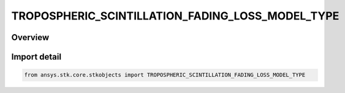 TROPOSPHERIC_SCINTILLATION_FADING_LOSS_MODEL_TYPE
=================================================

.. py:class:: ansys.stk.core.stkobjects.TROPOSPHERIC_SCINTILLATION_FADING_LOSS_MODEL_TYPE

   IntEnum


.. py:currentmodule:: TROPOSPHERIC_SCINTILLATION_FADING_LOSS_MODEL_TYPE

Overview
--------

.. tab-set::

    .. tab-item:: Members
        
        .. list-table::
            :header-rows: 0
            :widths: auto

            * - :py:attr:`~UNKNOWN`
              - Unknown TropoScintillation loss model type.

            * - :py:attr:`~P_618_8`
              - TropoScintillation loss model P. 618-8.

            * - :py:attr:`~P_618_12`
              - TropoScintillation loss model P. 618-12.


Import detail
-------------

.. code-block:: python

    from ansys.stk.core.stkobjects import TROPOSPHERIC_SCINTILLATION_FADING_LOSS_MODEL_TYPE


